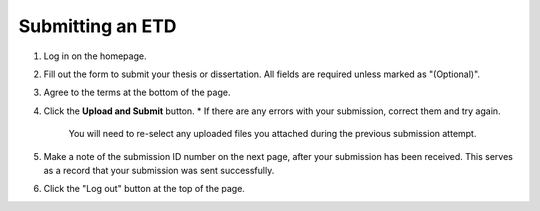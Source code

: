 =================
Submitting an ETD
=================

1. Log in on the homepage.
2. Fill out the form to submit your thesis or dissertation.
   All fields are required unless marked as "(Optional)".
3. Agree to the terms at the bottom of the page.
4. Click the **Upload and Submit** button.
   * If there are any errors with your submission, correct them and try again.
     You will need to re-select any uploaded files you attached during the 
     previous submission attempt.
5. Make a note of the submission ID number on the next page, after your 
   submission has been received. This serves as a record that your submission 
   was sent successfully.
6. Click the "Log out" button at the top of the page.
